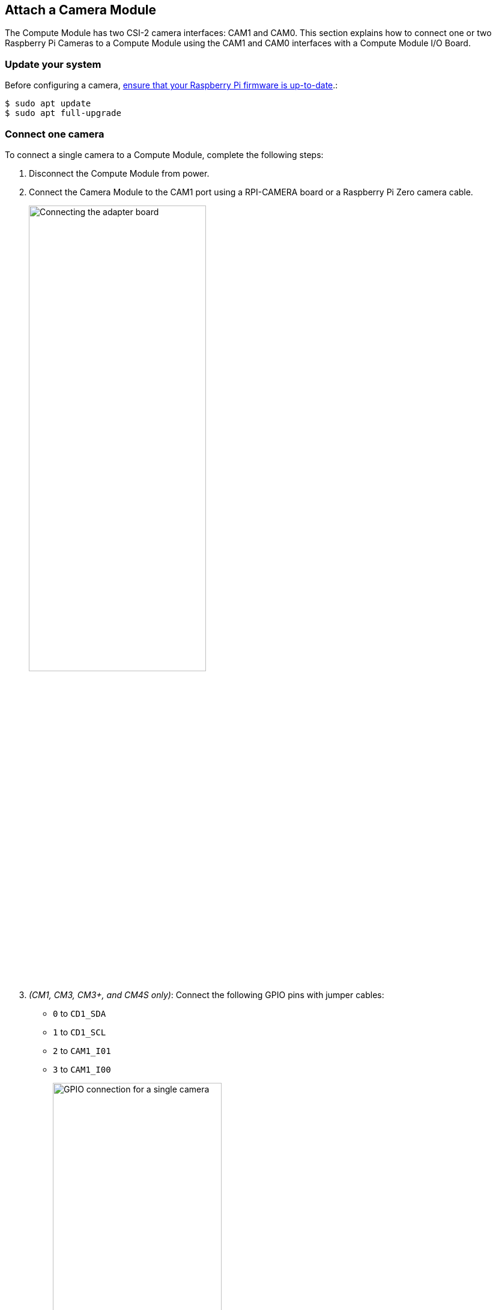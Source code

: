== Attach a Camera Module

The Compute Module has two CSI-2 camera interfaces: CAM1 and CAM0. This section explains how to connect one or two Raspberry Pi Cameras to a Compute Module using the CAM1 and CAM0 interfaces with a Compute Module I/O Board.

=== Update your system

Before configuring a camera, xref:../computers/raspberry-pi.adoc#updating-the-bootloader-configuration[ensure that your Raspberry Pi firmware is up-to-date].:

[source,console]
----
$ sudo apt update
$ sudo apt full-upgrade
----

=== Connect one camera

To connect a single camera to a Compute Module, complete the following steps:

. Disconnect the Compute Module from power.
. Connect the Camera Module to the CAM1 port using a RPI-CAMERA board or a Raspberry Pi Zero camera cable.
+
image::images/CMIO-Cam-Adapter.jpg[alt="Connecting the adapter board", width="60%"]

. _(CM1, CM3, CM3+, and CM4S only)_: Connect the following GPIO pins with jumper cables:
  * `0` to `CD1_SDA`
  * `1` to `CD1_SCL`
  * `2` to `CAM1_I01`
  * `3` to `CAM1_I00`
+
image::images/CMIO-Cam-GPIO.jpg[alt="GPIO connection for a single camera", width="60%"]

. Reconnect the Compute Module to power.

. Remove (or comment out with the prefix `#`) the following lines, if they exist, in `/boot/firmware/config.txt`:
+
[source,ini]
----
camera_auto_detect=1
----
+
[source,ini]
----
dtparam=i2c_arm=on
----

. _(CM1, CM3, CM3+, and CM4S only)_: Add the following directive to `/boot/firmware/config.txt` to accommodate the swapped GPIO pin assignment on the I/O board:
+
[source,ini]
----
dtoverlay=cm-swap-i2c0
----

. _(CM1, CM3, CM3+, and CM4S only)_: Add the following directive to `/boot/firmware/config.txt` to assign GPIO 3 as the CAM1 regulator:
+
[source,ini]
----
dtparam=cam1_reg
----

. Add the appropriate directive to `/boot/firmware/config.txt` to manually configure the driver for your camera model:
+
[%header,cols="1,1"]
|===
| camera model
| directive

| v1 camera
| `dtoverlay=ov5647,cam1`

| v2 camera
| `dtoverlay=imx219,cam1`

| v3 camera
| `dtoverlay=imx708,cam1`

| HQ camera
| `dtoverlay=imx477,cam1`

| GS camera
| `dtoverlay=imx296,cam1`
|===

. Reboot your Compute Module with `sudo reboot`.

. Run the following command to check the list of detected cameras:
+
[source,console]
----
$ rpicam-hello --list
----
You should see your camera model, referred to by the driver directive in the table above, in the output.

=== Connect two cameras

To connect two cameras to a Compute Module, complete the following steps:

. Follow the single camera instructions above.
. Disconnect the Compute Module from power.
. Connect the Camera Module to the CAM0 port using a RPI-CAMERA board or a Raspberry Pi Zero camera cable.
+
image::images/CMIO-Cam-Adapter.jpg[alt="Connect the adapter board", width="60%"]
. _(CM1, CM3, CM3+, and CM4S only)_: Connect the following GPIO pins with jumper cables:
  * `28` to `CD0_SDA`
  * `29` to `CD0_SCL`
  * `30` to `CAM0_I01`
  * `31` to `CAM0_I00`
+
image:images/CMIO-Cam-GPIO2.jpg[alt="GPIO connection with additional camera", width="60%"]

. _(CM4 only)_: Connect the J6 GPIO pins with two vertical-orientation jumpers.
+
image:images/j6_vertical.jpg[alt="Connect the J6 GPIO pins in vertical orientation", width="60%"]

. Reconnect the Compute Module to power.

. _(CM1, CM3, CM3+, and CM4S only)_: Add the following directive to `/boot/firmware/config.txt` to assign GPIO 31 as the CAM0 regulator:
+
[source,ini]
----
dtparam=cam0_reg
----

. Add the appropriate directive to `/boot/firmware/config.txt` to manually configure the driver for your camera model:
+
[%header,cols="1,1"]
|===
| camera model
| directive

| v1 camera
| `dtoverlay=ov5647,cam0`

| v2 camera
| `dtoverlay=imx219,cam0`

| v3 camera
| `dtoverlay=imx708,cam0`

| HQ camera
| `dtoverlay=imx477,cam0`

| GS camera
| `dtoverlay=imx296,cam0`
|===

. Reboot your Compute Module with `sudo reboot`.

. Run the following command to check the list of detected cameras:
+
[source,console]
----
$ rpicam-hello --list
----
+
You should see both camera models, referred to by the driver directives in the table above, in the output.

=== Software

Raspberry Pi OS includes the `libcamera` library to help you take images with your Raspberry Pi.

==== Take a picture

Use the following command to immediately take a picture and save it to a file in PNG encoding using the `MMDDhhmmss` date format as a filename:

[source,console]
----
$ rpicam-still --datetime -e png
----

Use the `-t` option to add a delay in milliseconds.
Use the `--width` and `--height` options to specify a width and height for the image.

==== Take a video

Use the following command to immediately start recording a ten-second long video and save it to a file with the h264 codec named `video.h264`:

[source,console]
----
$ rpicam-vid -t 10000 -o video.h264
----

==== Specify which camera to use

By default, `libcamera` always uses the camera with index `0` in the `--list-cameras` list.
To specify a camera option, get an index value for each camera from the following command:

[source,console]
----
$ rpicam-hello --list-cameras
Available cameras
-----------------
0 : imx477 [4056x3040] (/base/soc/i2c0mux/i2c@1/imx477@1a)
    Modes: 'SRGGB10_CSI2P' : 1332x990 [120.05 fps - (696, 528)/2664x1980 crop]
           'SRGGB12_CSI2P' : 2028x1080 [50.03 fps - (0, 440)/4056x2160 crop]
                             2028x1520 [40.01 fps - (0, 0)/4056x3040 crop]
                             4056x3040 [10.00 fps - (0, 0)/4056x3040 crop]

1 : imx708 [4608x2592] (/base/soc/i2c0mux/i2c@0/imx708@1a)
    Modes: 'SRGGB10_CSI2P' : 1536x864 [120.13 fps - (768, 432)/3072x1728 crop]
                             2304x1296 [56.03 fps - (0, 0)/4608x2592 crop]
                             4608x2592 [14.35 fps - (0, 0)/4608x2592 crop]
----

In the above output:

* `imx477` refers to a HQ camera with an index of `0`
* `imx708` refers to a v3 camera with an index of `1`

To use the HQ camera, pass its index (`0`) to the `--camera` `libcamera` option:

[source,console]
----
$ rpicam-hello --camera 0
----

To use the v3 camera, pass its index (`1`) to the `--camera` `libcamera` option:

[source,console]
----
$ rpicam-hello --camera 1
----


=== I2C mapping of GPIO pins

By default, the supplied camera drivers assume that CAM1 uses `i2c-10` and CAM0 uses `i2c-0`. Compute module I/O boards map the following GPIO pins to `i2c-10` and `i2c-0`:

[%header,cols="1,1,1"]
|===
| I/O Board Model
| `i2c-10` pins
| `i2c-0` pins

| CM4 I/O Board
| GPIOs 44,45
| GPIOs 0,1

| CM1, CM3, CM3+, CM4S I/O Board
| GPIOs 0,1
| GPIOs 28,29
|===

To connect a camera to the CM1, CM3, CM3+ and CM4S I/O Board, add the following directive to `/boot/firmware/config.txt` to accommodate the swapped pin assignment:

[source,ini]
----
dtoverlay=cm-swap-i2c0
----

Alternative boards may use other pin assignments. Check the documentation for your board and use the following alternate overrides depending on your layout:

[%header,cols="1,1"]
|===
| Swap
| Override

| Use GPIOs 0,1 for i2c0
| `i2c0-gpio0`

| Use GPIOs 28,29 for i2c0 (default)
| `i2c0-gpio28`

| Use GPIOs 44&45 for i2c0
| `i2c0-gpio44`

| Use GPIOs 0&1 for i2c10 (default)
| `i2c10-gpio0`

| Use GPIOs 28&29 for i2c10
| `i2c10-gpio28`

| Use GPIOs 44&45 for i2c10
| `i2c10-gpio44`
|===

==== GPIO pins for shutdown

For camera shutdown, Device Tree uses the pins assigned by the `cam1_reg` and `cam0_reg` overlays.

The CM4 IO board provides a single GPIO pin for both aliases, so both cameras share the same regulator.

The CM1, CM3, CM3+, and CM4S I/O boards provides no GPIO pin for `cam1_reg` and `cam0_reg`, so the regulators are disabled on those boards. However, you can enable them with the following directives in `/boot/firmware/config.txt`:

* `dtparam=cam1_reg`
* `dtparam=cam0_reg`

To assign `cam1_reg` and `cam0_reg` to a specific pin on a custom board, use the following directives in `/boot/firmware/config.txt`:

* `dtparam=cam1_reg_gpio=<pin number>`
* `dtparam=cam0_reg_gpio=<pin number>`

For example, to use pin 42 as the regulator for CAM1, add the directive `dtparam=cam1_reg_gpio=42` to `/boot/firmware/config.txt`.

These directives only work for GPIO pins connected directly to the SoC, not for expander GPIO pins.
